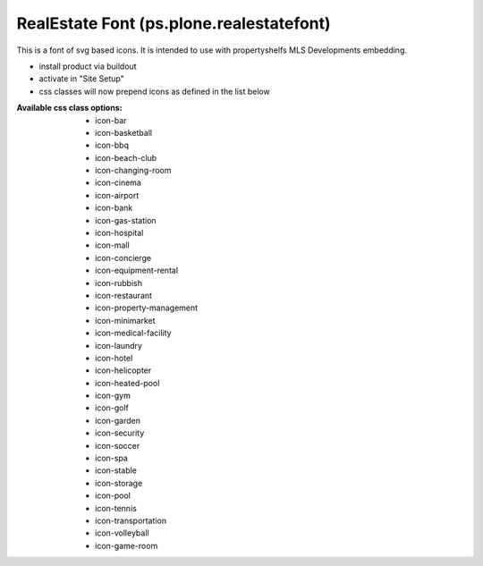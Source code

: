 RealEstate Font (ps.plone.realestatefont)
===================================

This is a font of svg based icons. It is intended to use with propertyshelfs MLS Developments embedding. 

- install product via buildout
- activate in "Site Setup"
- css classes will now prepend icons as defined in the list below


:Available css class options:
  - icon-bar
  - icon-basketball
  - icon-bbq
  - icon-beach-club
  - icon-changing-room
  - icon-cinema
  - icon-airport
  - icon-bank
  - icon-gas-station
  - icon-hospital
  - icon-mall
  - icon-concierge
  - icon-equipment-rental
  - icon-rubbish
  - icon-restaurant
  - icon-property-management
  - icon-minimarket
  - icon-medical-facility
  - icon-laundry
  - icon-hotel
  - icon-helicopter
  - icon-heated-pool
  - icon-gym
  - icon-golf
  - icon-garden
  - icon-security
  - icon-soccer
  - icon-spa
  - icon-stable
  - icon-storage
  - icon-pool
  - icon-tennis
  - icon-transportation
  - icon-volleyball
  - icon-game-room
